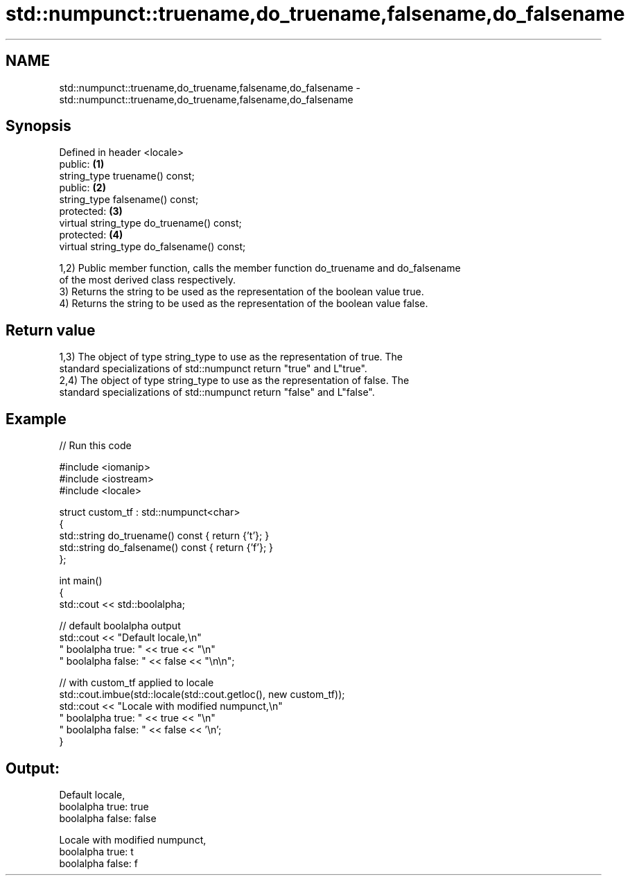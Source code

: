 .TH std::numpunct::truename,do_truename,falsename,do_falsename 3 "2024.06.10" "http://cppreference.com" "C++ Standard Libary"
.SH NAME
std::numpunct::truename,do_truename,falsename,do_falsename \- std::numpunct::truename,do_truename,falsename,do_falsename

.SH Synopsis
   Defined in header <locale>
   public:                                   \fB(1)\fP
   string_type truename() const;
   public:                                   \fB(2)\fP
   string_type falsename() const;
   protected:                                \fB(3)\fP
   virtual string_type do_truename() const;
   protected:                                \fB(4)\fP
   virtual string_type do_falsename() const;

   1,2) Public member function, calls the member function do_truename and do_falsename
   of the most derived class respectively.
   3) Returns the string to be used as the representation of the boolean value true.
   4) Returns the string to be used as the representation of the boolean value false.

.SH Return value

   1,3) The object of type string_type to use as the representation of true. The
   standard specializations of std::numpunct return "true" and L"true".
   2,4) The object of type string_type to use as the representation of false. The
   standard specializations of std::numpunct return "false" and L"false".

.SH Example


// Run this code

 #include <iomanip>
 #include <iostream>
 #include <locale>

 struct custom_tf : std::numpunct<char>
 {
     std::string do_truename()  const { return {'t'}; }
     std::string do_falsename() const { return {'f'}; }
 };

 int main()
 {
     std::cout << std::boolalpha;

     // default boolalpha output
     std::cout << "Default locale,\\n"
                  "  boolalpha  true: " << true << "\\n"
                  "  boolalpha false: " << false << "\\n\\n";

     // with custom_tf applied to locale
     std::cout.imbue(std::locale(std::cout.getloc(), new custom_tf));
     std::cout << "Locale with modified numpunct,\\n"
                  "  boolalpha  true: " << true << "\\n"
                  "  boolalpha false: " << false << '\\n';
 }

.SH Output:

 Default locale,
   boolalpha  true: true
   boolalpha false: false

 Locale with modified numpunct,
   boolalpha  true: t
   boolalpha false: f
